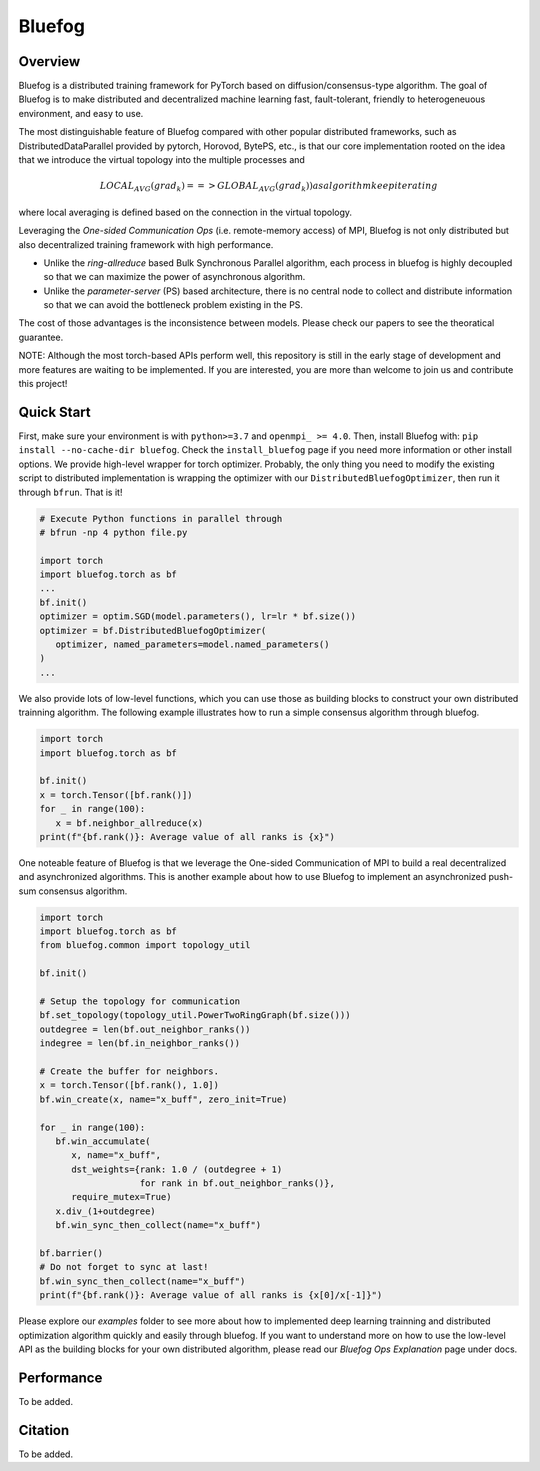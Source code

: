 Bluefog
=======

.. image:: https://travis-ci.com/ybc1991/bluefog.svg?token=me5bQ3zp2qcSz5D3yVNC&branch=master
    :target: https://travis-ci.com/ybc1991/bluefog

.. image:: https://img.shields.io/badge/License-Apache%202.0-blue.svg
    :target: https://img.shields.io/badge/License-Apache%202.0-blue.svg
    :alt: License

.. image:: https://img.shields.io/badge/contributions-welcome-brightgreen.svg?style=flat
    :target: https://img.shields.io/badge/contributions-welcome-brightgreen.svg?style=flat
    
.. raw:: html

    <p align="center"><img src="https://user-images.githubusercontent.com/16711681/79828058-c3947780-8354-11ea-847c-ef97cecc9a62.png" alt="Logo" width="450"/></p>

Overview
--------

Bluefog is a distributed training framework for PyTorch based
on diffusion/consensus-type algorithm.
The goal of Bluefog is to make distributed and decentralized machine learning fast,
fault-tolerant, friendly to heterogeneuous environment, and easy to use.

The most distinguishable feature of Bluefog compared with other popular distributed frameworks, such as 
DistributedDataParallel provided by pytorch, Horovod, BytePS, etc., is that our core implementation rooted on the idea
that we introduce the virtual topology into the multiple processes and 

.. math::
     LOCAL_AVG(grad_{k}) ==> GLOBAL_AVG(grad_{k})) as algorithm keep iterating
where local averaging is defined based on the connection in the virtual topology.

Leveraging the *One-sided Communication Ops* (i.e. remote-memory access) of MPI, Bluefog is not only distributed 
but also decentralized training framework with high performance.

* Unlike the *ring-allreduce* based Bulk Synchronous Parallel algorithm, each process in bluefog is highly decoupled so that we can maximize the power of asynchronous algorithm. 
* Unlike the *parameter-server* (PS) based architecture, there is no central node to collect and distribute information so that we can avoid the bottleneck problem existing in the PS. 

The cost of those advantages is the inconsistence between models. Please check our papers to see the theoratical guarantee.

NOTE: Although the most torch-based APIs perform well, this repository is still in the early stage of development and more features are waiting to be implemented. If you are interested, you are more than welcome to join us and contribute this project!

Quick Start
-----------

First, make sure your environment is with ``python>=3.7`` and ``openmpi_ >= 4.0``.
Then, install Bluefog with: ``pip install --no-cache-dir bluefog``.  Check
the ``install_bluefog`` page if you need more information or other install options.
We provide high-level wrapper for torch optimizer. 
Probably, the only thing you need to modify
the existing script to distributed implementation is wrapping the optimizer
with our ``DistributedBluefogOptimizer``,
then run it through ``bfrun``. That is it!

.. code-block:: python

   # Execute Python functions in parallel through
   # bfrun -np 4 python file.py

   import torch 
   import bluefog.torch as bf
   ...
   bf.init()
   optimizer = optim.SGD(model.parameters(), lr=lr * bf.size())
   optimizer = bf.DistributedBluefogOptimizer(
      optimizer, named_parameters=model.named_parameters()
   )
   ...

We also provide lots of low-level functions, which you can use those as building
blocks to construct your own distributed trainning algorithm. The following example
illustrates how to run a simple consensus algorithm through bluefog.

.. code-block:: python

   import torch
   import bluefog.torch as bf

   bf.init()
   x = torch.Tensor([bf.rank()])
   for _ in range(100):
      x = bf.neighbor_allreduce(x)
   print(f"{bf.rank()}: Average value of all ranks is {x}")

One noteable feature of Bluefog is that we leverage the One-sided Communication of MPI
to build a real decentralized and asynchronized algorithms. This is another example about
how to use Bluefog to implement an asynchronized push-sum consensus algorithm.

.. code-block:: python

   import torch
   import bluefog.torch as bf
   from bluefog.common import topology_util

   bf.init()

   # Setup the topology for communication
   bf.set_topology(topology_util.PowerTwoRingGraph(bf.size()))
   outdegree = len(bf.out_neighbor_ranks())
   indegree = len(bf.in_neighbor_ranks())

   # Create the buffer for neighbors.
   x = torch.Tensor([bf.rank(), 1.0])
   bf.win_create(x, name="x_buff", zero_init=True)

   for _ in range(100):
      bf.win_accumulate(
         x, name="x_buff",
         dst_weights={rank: 1.0 / (outdegree + 1)
                      for rank in bf.out_neighbor_ranks()},
         require_mutex=True)
      x.div_(1+outdegree)
      bf.win_sync_then_collect(name="x_buff")

   bf.barrier()
   # Do not forget to sync at last!
   bf.win_sync_then_collect(name="x_buff")
   print(f"{bf.rank()}: Average value of all ranks is {x[0]/x[-1]}")

Please explore our *examples* folder to see more about
how to implemented deep learning trainning and distributed 
optimization algorithm quickly and easily through bluefog. If you want to understand more on
how to use the low-level API as the building blocks for your own distributed
algorithm, please read our *Bluefog Ops Explanation* page under docs.

Performance
-----------
To be added.

Citation
--------
To be added.

